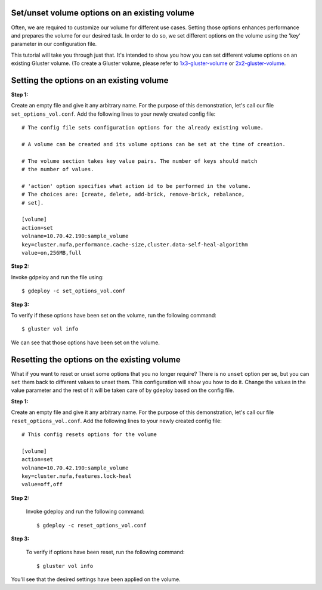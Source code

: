 Set/unset volume options on an existing volume
==============================================

Often, we are required to customize our volume for different use cases. Setting
those options enhances performance and prepares the volume for our desired
task. In order to do so, we set different options on the volume using the 'key'
parameter in our configuration file.

This tutorial will take you through just that. It's intended to show you how
you can set different volume options on an existing Gluster volume. (To create
a Gluster volume, please refer to `1x3-gluster-volume <1x3-volume-create.html>`_
or `2x2-gluster-volume <2x2-volume-create.html>`_.

Setting the options on an existing volume
=========================================

**Step 1:**

Create an empty file and give it any arbitrary name. For the purpose of this
demonstration, let's call our file ``set_options_vol.conf``. Add the following
lines to your newly created config file::

   # The config file sets configuration options for the already existing volume.

   # A volume can be created and its volume options can be set at the time of creation.

   # The volume section takes key value pairs. The number of keys should match
   # the number of values.

   # 'action' option specifies what action id to be performed in the volume.
   # The choices are: [create, delete, add-brick, remove-brick, rebalance,
   # set].

   [volume]
   action=set
   volname=10.70.42.190:sample_volume
   key=cluster.nufa,performance.cache-size,cluster.data-self-heal-algorithm
   value=on,256MB,full


**Step 2:**

Invoke gdpeloy and run the file using::

   $ gdeploy -c set_options_vol.conf

.. image:: images/running_gdeploy.png

**Step 3:**

To verify if these options have been set on the volume, run the following command::

   $ gluster vol info
   
.. image:: images/verify_volume_options.png

We can see that those options have been set on the volume.

Resetting the options on the existing volume
============================================

What if you want to reset or unset some options that you no longer require?
There is no ``unset`` option per se, but you can ``set`` them back to different
values to unset them.
This configuration will show you how to do it. Change the values in the value
parameter and the rest of it will be taken care of by gdeploy based on the
config file.

**Step 1:**

Create an empty file and give it any arbitrary name. For the purpose of this
demonstration, let's call our file ``reset_options_vol.conf``. Add the following
lines to your newly created config file::

  # This config resets options for the volume

  [volume]
  action=set
  volname=10.70.42.190:sample_volume
  key=cluster.nufa,features.lock-heal
  value=off,off


**Step 2:**

  Invoke gdeploy and run the following command::

   $ gdeploy -c reset_options_vol.conf


**Step 3:**

  To verify if options have been reset, run the following command::

  $ gluster vol info


You'll see that the desired settings have been applied on the volume.
